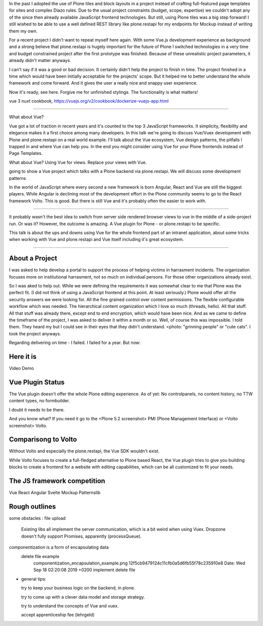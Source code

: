 
In the past I adopted the use of Plone tiles and block layouts in a project instead of crafting full-featured page templates for sites and complex Diazo rules.
Due to the usual project constraints (budget, scope, expertise) we couldn't adopt any of the since then already available JavaScript frontend technologies.
But still, using Plone tiles was a big step forward!
I still wished to be able to use a well defined REST library like plone.restapi for my endpoints for Mockup instead of writing them my own.

For a recent project I didn't want to repeat myself here again. With some Vue.js development experience as background and a strong believe that plone.restapi is hugely important for the future of Plone I switched technologies in a very time and budget constrained project after the first prototype was finished. Because of these unrealistic project parameters, it already didn't matter anyways.

I can't say if it was a good or bad decision. It certainly didn't help the project to finish in time. The project finished in a time which would have been initially acceptable for the projects' scope. But it helped me to better understand the whole framework and come forward. And it gives the user a really nice and snappy user experience.

Now it's ready, see here. Forgive me for unfinished stylings. The functionality is what matters!



vue 3
nuxt
cookbook,
https://vuejs.org/v2/cookbook/dockerize-vuejs-app.html







------------------------------


What about Vue?

Vue got a lot of traction in recent years and it's counted to the top 3 JavaScript frameworks.
It simplicity, flexibility and elegance makes it a first choice among many developers.
In this talk we're going to discuss Vue/Vuex development with Plone and plone.restapi on a real world example.
I'll talk about the Vue ecosystem, Vue design patterns, the pitfalls I trapped in and where Vue can help you.
In the end you might consider using Vue for your Plone frontends instead of Page Templates.





What about Vue?
Using Vue for views.
Replace your views with Vue.


going to show a Vue project which talks with a Plone backend via plone.restapi.
We will discuss some development patterns


In the world of JavaScript where every second a new framework is born Angular, React and Vue are still the biggest players.
While Angular is declining most of the development effort in the Plone community seems to go to the React framework Volto.
This is good.
But there is still Vue and it's probably often the easier to work with.

----

It probably wasn't the best idea to switch from server side rendered browser views to vue in the middle of a side-project run. Or was it? However, the outcome is amazing. A Vue plugin for Plone - or plone.restapi to be specific.

This talk is about the ups and downs using Vue for the whole frontend part of an intranet application, about some tricks when working with Vue and plone.restapi and Vue itself including it's great ecosystem.




==================


About a Project
---------------

I was asked to help develop a portal to support the process of helping victims in harrasment incidents.
The organization focuses more on institutional harrasment, not so much on individual persons. For those other organizations already exist.

So I was aked to help out.
While we were defining the requirements it was somewhat clear to me that Plone was the perfect fit.
(I did not think of using a JavaScript frontend at this point. At least seriously.)
Plone would offer all the security answers we were looking for. All the fine grained control over content permissions. The flexible configurable workflow which was needed. The hierarchical content organization which I love so much (threads, hello).
All that stuff.
All that stuff was already there, except end to end encryption, which would have been nice.
And as we came to define the timeframe of the project, I was asked to deliver it within a month or so.
Well, of course this was impossible.
I told them.
They heard my but I could see in their eyes that they didn't understand. <photo: "grinning people" or "cute cats".
I took the project anyways.

Regarding delivering on time - I failed. I failed for a year.
But now:


Here it is
----------

Video Demo


Vue Plugin Status
-----------------

The Vue plugin doesn't offer the whole Plone editing experience.
As of yet:
No controlpanels,
no content history,
no TTW content types,
no formbuilder.

I doubt it needs to be there.

And you know what?
If you need it go to the <Plone 5.2 screenshot> PMI (Plone Management Interface) or <Volto screenshot> Volto.


Comparisong to Volto
--------------------

Without Volto and especially the plone.restapi, the Vue SDK wouldn't exist.

While Volto focuses to create a full-fledged alternative to Plone based React,
the Vue plugin tries to give you building blocks to create a frontend for a website with editing capabilities, which can be all customized to fit your needs.



The JS framework competition
----------------------------

Vue
React
Angular
Svelte
Mockup
Patternslib


Rough outlines
--------------

some obstacles
: file upload
  Existing libs all implement the server communication, which is a bit weird when using Vuex.
  Dropzone doesn't fully support Promises, apparently (processQueue).

componentization is a form of encapsulating data
  delete file example
    componentization_encapsulation_example.png
    12f5cb9479124c11cfb0a5d6fb55f78c235910e8
    Date:   Wed Sep 18 02:20:08 2019 +0200
    implement delete file


- general tips:

  try to keep your business logic on the backend, in plone.
  
  try to come up with a clever data model and storage strategy.

  try to understand the concepts of Vue and vuex.

  accept apprenticeship fee (lehrgeld)



